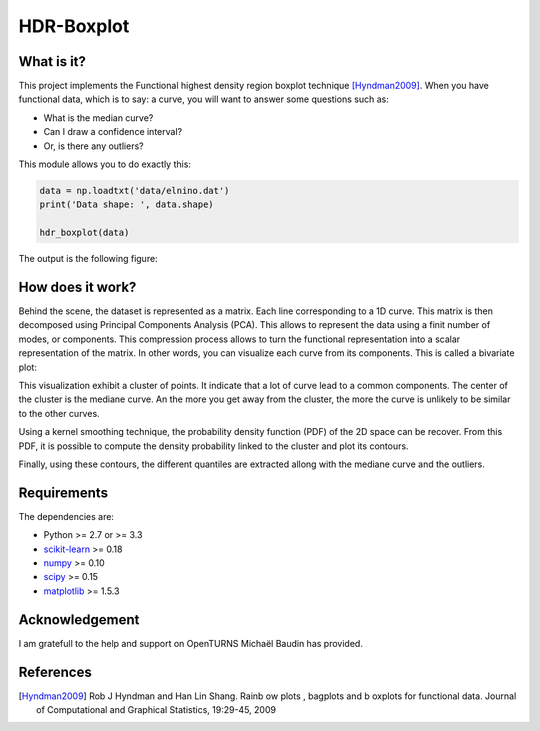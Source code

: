 HDR-Boxplot
===========

What is it?
-----------

This project implements the Functional highest density region boxplot technique [Hyndman2009]_.
When you have functional data, which is to say: a curve, you will want to answer
some questions such as:

* What is the median curve?
* Can I draw a confidence interval?
* Or, is there any outliers?

This module allows you to do exactly this: 

.. code-block:: python
    
    data = np.loadtxt('data/elnino.dat')
    print('Data shape: ', data.shape)

    hdr_boxplot(data)

The output is the following figure: 

.. image::  data/hdr-boxplot.png

How does it work?
-----------------

Behind the scene, the dataset is represented as a matrix. Each line corresponding
to a 1D curve. This matrix is then decomposed using Principal Components Analysis (PCA).
This allows to represent the data using a finit number of modes, or components.
This compression process allows to turn the functional representation into a
scalar representation of the matrix. In other words, you can visualize each curve
from its components. This is called a bivariate plot:

.. image::  data/bivariate_pca_scatter.png

This visualization exhibit a cluster of points. It indicate that a lot of
curve lead to a common components. The center of the cluster is the mediane curve.
An the more you get away from the cluster, the more the curve is unlikely to be
similar to the other curves.

Using a kernel smoothing technique, the probability density function (PDF) of
the 2D space can be recover. From this PDF, it is possible to compute the density
probability linked to the cluster and plot its contours.

.. image::  data/bivariate_pca.png

Finally, using these contours, the different quantiles are extracted allong with
the mediane curve and the outliers.

Requirements
------------

The dependencies are: 

- Python >= 2.7 or >= 3.3
- `scikit-learn <http://scikit-learn.org>`_ >= 0.18
- `numpy <http://www.numpy.org>`_ >= 0.10
- `scipy <http://scipy.org>`_ >= 0.15
- `matplotlib <https://matplotlib.org>`_ >= 1.5.3

Acknowledgement
---------------

I am gratefull to the help and support on OpenTURNS Michaël Baudin has provided.

References
----------

.. [Hyndman2009] Rob J Hyndman and Han Lin Shang. Rainb ow plots , bagplots and b oxplots for functional data. Journal of Computational and Graphical Statistics, 19:29-45, 2009
